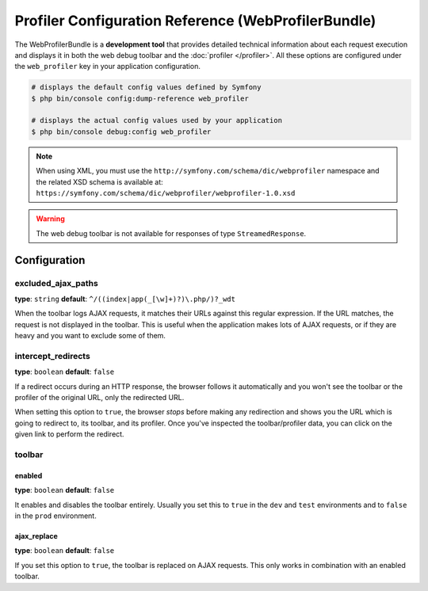 Profiler Configuration Reference (WebProfilerBundle)
====================================================

The WebProfilerBundle is a **development tool** that provides detailed technical
information about each request execution and displays it in both the web debug
toolbar and the :doc:`profiler </profiler>`. All these options are configured
under the ``web_profiler`` key in your application configuration.

.. code-block:: terminal

    # displays the default config values defined by Symfony
    $ php bin/console config:dump-reference web_profiler

    # displays the actual config values used by your application
    $ php bin/console debug:config web_profiler

.. note::

    When using XML, you must use the ``http://symfony.com/schema/dic/webprofiler``
    namespace and the related XSD schema is available at:
    ``https://symfony.com/schema/dic/webprofiler/webprofiler-1.0.xsd``

.. warning::

    The web debug toolbar is not available for responses of type ``StreamedResponse``.

Configuration
-------------

excluded_ajax_paths
~~~~~~~~~~~~~~~~~~~

**type**: ``string`` **default**: ``^/((index|app(_[\w]+)?)\.php/)?_wdt``

When the toolbar logs AJAX requests, it matches their URLs against this regular
expression. If the URL matches, the request is not displayed in the toolbar. This
is useful when the application makes lots of AJAX requests, or if they are heavy
and you want to exclude some of them.

.. _intercept_redirects:

intercept_redirects
~~~~~~~~~~~~~~~~~~~

**type**: ``boolean`` **default**: ``false``

If a redirect occurs during an HTTP response, the browser follows it automatically
and you won't see the toolbar or the profiler of the original URL, only the
redirected URL.

When setting this option to ``true``, the browser *stops* before making any
redirection and shows you the URL which is going to redirect to, its toolbar,
and its profiler. Once you've inspected the toolbar/profiler data, you can click
on the given link to perform the redirect.

toolbar
~~~~~~~

enabled
.......
**type**: ``boolean`` **default**: ``false``

It enables and disables the toolbar entirely. Usually you set this to ``true``
in the ``dev`` and ``test`` environments and to ``false`` in the ``prod``
environment.

ajax_replace
............
**type**: ``boolean`` **default**: ``false``

If you set this option to ``true``, the toolbar is replaced on AJAX requests.
This only works in combination with an enabled toolbar.

.. versionadded:: 7.3

    The ``ajax_replace`` configuration option was introduced in Symfony 7.3.
